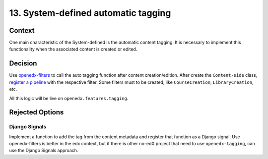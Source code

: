 13. System-defined automatic tagging
=====================================

Context
--------

One main characteristic of the System-defined is the automatic content tagging. 
It is necessary to implement this functionality when the associated content is created or edited.

Decision
---------

Use `openedx-filters`_ to call the auto tagging function after content creation/edition.
After create the ``Content-side`` class, `register a pipeline`_ with the respective filter.
Some filters must to be created, like ``CourseCreation``, ``LibraryCreation``, etc.

All this logic will be live on ``openedx.features.tagging``.

Rejected Options
-----------------

Django Signals
~~~~~~~~~~~~~~

Implement a function to add the tag from the content metadata and register that function
as a Django signal. Use openedx-filters is better in the edx context, but if there is
other no-edX project that need to use ``openedx-tagging``, can use the Django Signals approach.

.. _openedx-filters: https://github.com/openedx/openedx-filters/tree/a4a192e1cac0b70bed31e0db8e4c4b058848c5c4
.. _register a pipeline: https://github.com/openedx/edx-platform/blob/40613ae3f47eb470aff87359a952ed7e79ad8555/docs/guides/hooks/filters.rst#implement-pipeline-steps
